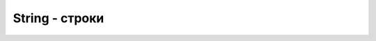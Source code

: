 String - строки
===============

.. js:class:: String()
    
    Строки

    Наследник :js:class:`Object`


    .. code-block:: js

        a = new String('test');
        string = 'ilnurgi';
        s += 's';

        'ilnurgi' + 123;
        // 'ilnurgi123'

        '12'/2 + 1;
        // 7

        'day' * 2;
        // NaN

        'a' < 'b';
        // true

        'c' < 'b';
        // false

        'bra' / 2;
        // NaN


    .. js:function:: length

        .. code-block:: js

            'ilnurgi'.length;
            // 7        


    .. js:function:: charAt(index)

        Символ из строки по индексу

        .. code-block:: js

            'ilnurgi'.charAt(2);
            // 'n'

            'ilnurgi'.charAt(200);
            // ''

            'ilnurgi'.charAt(-1);
            // ''


    .. js:function:: charCodeAt(index)

        Код символа из строки

        .. code-block:: js

            '!'.charCodeAt(0);
            // 33


    .. js:function:: concat(index)

        Конкатенация одного или нескольких значений со строкой


    .. js:function:: fromCharCode(code)

        Статический метод, возвращает символ по коду

        .. code-block:: js

            String.fromCharCode(33);
            // '!'

            String.fromCharCode(104, 101, 108, 108, 111);
            // "hello"


    .. js:function:: indexOf(substr, [start_pos])

        Возвращает индекс вхождения подстроки в строку.

        .. code-block:: js

            'строка'.indexOf("ока");
            // 3


    .. js:function:: lastIndexOf(substr, [start_pos])

        Возвращает индекс вхождения подстроки в строку с конца.

        .. code-block:: js

            'строка'.lastIndexOf("ока");
            // 3


    .. js:function:: localeCompare(str)

        Сравнивает строки с учетом порядка следования символов национальных алфавитов


    .. js:function:: match(str)

        Поиск совпадений в строке, возвращает массив


    .. js:function:: replace(str1, str2)

        Поиск и замена


    .. js:function:: search(str)

        Поиск совпадений в строке, возвращает индекс


    .. js:function:: slice(start, [end])

        Срез строки с позиции `start` до позиции `end`, не включая его.

        .. code-block:: js

            'stringify'.substring(0, 1);
            // 's'


    .. js:function:: split(разделитель, лимит)

        Разбиение строки на массив


    .. js:function:: substr(start[, length])

        Срез строки с позиции `start`, количество `length` символов

        .. code-block:: js

            'stringify'.substr(2, 4);
            // 'ring'


    .. js:function:: substring(start[, end])

        Срез строки с позиции `start` до позиции `end`, не включая его.

        Отрицательные значение приравниваются к нулю.

        .. code-block:: js

            'stringify'.substring(0, 1);
            // 's'

            'stringify'.substring(2);
            // 'ringify'


    .. js:function:: toLowerCase()

        Преобразует строку в нижний регистр


    .. js:function:: toUpperCase()

        Преобразует строку в верхний регистр


    .. js:function:: trim()

        Возвращает копию строки, с удаленными пробелами вначале и в конце